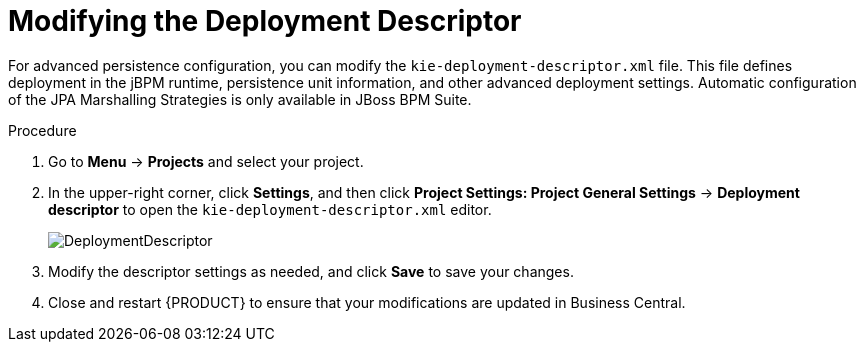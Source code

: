 [#data_objects_deployment_descriptor_proc]
= Modifying the Deployment Descriptor

For advanced persistence configuration, you can modify the `kie-deployment-descriptor.xml` file. This file defines deployment in the jBPM runtime, persistence unit information, and other advanced deployment settings. Automatic configuration of the JPA Marshalling Strategies is only available in JBoss BPM Suite.

.Procedure
. Go to *Menu* → *Projects* and select your project.
. In the upper-right corner, click *Settings*, and then click *Project Settings: Project General Settings* -> *Deployment descriptor* to open the `kie-deployment-descriptor.xml` editor.
+

image::DeploymentDescriptor.png[]

. Modify the descriptor settings as needed, and click *Save* to save your changes.
. Close and restart {PRODUCT} to ensure that your modifications are updated in Business Central.
